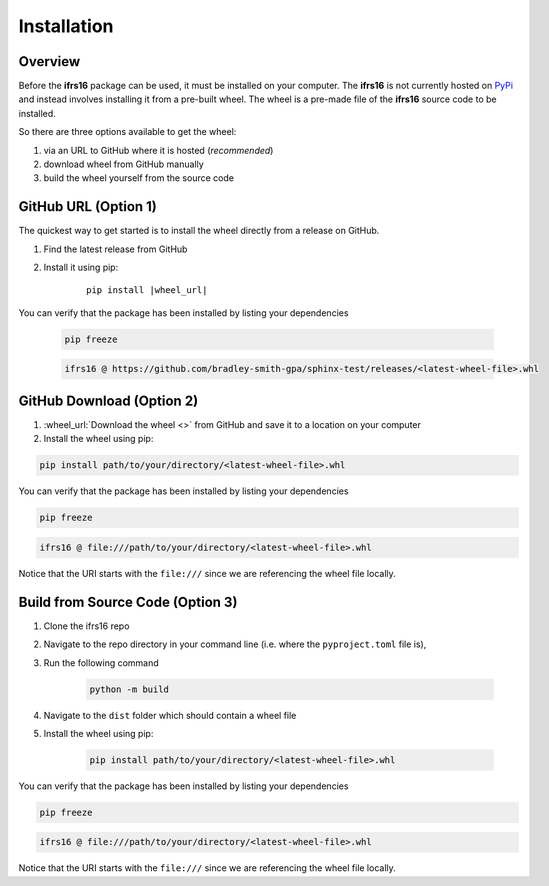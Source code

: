 Installation
============

Overview
--------
Before the **ifrs16** package can be used, it must be installed on your computer.
The **ifrs16** is not currently hosted on `PyPi`_ and instead involves installing
it from a pre-built wheel. The wheel is a pre-made file of the **ifrs16** source code to be
installed.

.. _`PyPi`: https://pypi.org/

So there are three options available to get the wheel:

#. via an URL to GitHub where it is hosted (*recommended*)
#. download wheel from GitHub manually
#. build the wheel yourself from the source code

GitHub URL (Option 1)
---------------------
The quickest way to get started is to install the wheel directly from a release on GitHub.

#. Find the latest release from GitHub
#. Install it using pip:
	
	.. container:: highlight

		.. parsed-literal::
		
			pip install \ |wheel_url|\ 

You can verify that the package has been installed by listing your dependencies

	.. code-block:: console

		pip freeze
	
	.. code-block:: output

		ifrs16 @ https://github.com/bradley-smith-gpa/sphinx-test/releases/<latest-wheel-file>.whl

GitHub Download (Option 2)
--------------------------

#. :wheel_url:`Download the wheel  <>` from GitHub and save it to a location on your computer
#. Install the wheel using pip:

.. code-block:: console

	pip install path/to/your/directory/<latest-wheel-file>.whl

You can verify that the package has been installed by listing your dependencies

.. code-block:: console

	pip freeze

.. code-block:: output

	ifrs16 @ file:///path/to/your/directory/<latest-wheel-file>.whl

Notice that the URI starts with the ``file:///`` since we are referencing
the wheel file locally.

Build from Source Code (Option 3)
---------------------------------
#. Clone the ifrs16 repo
#. Navigate to the repo directory in your command line (i.e. where the ``pyproject.toml`` file is),
#. Run the following command

	.. code-block:: console

		python -m build

#. Navigate to the ``dist`` folder which should contain a wheel file
#. Install the wheel using pip:

	.. code-block:: console

		pip install path/to/your/directory/<latest-wheel-file>.whl

You can verify that the package has been installed by listing your dependencies

.. code-block:: console

	pip freeze

.. code-block:: output

	ifrs16 @ file:///path/to/your/directory/<latest-wheel-file>.whl

Notice that the URI starts with the ``file:///`` since we are referencing
the wheel file locally.

